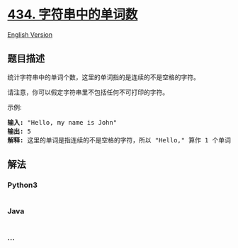 * [[https://leetcode-cn.com/problems/number-of-segments-in-a-string][434.
字符串中的单词数]]
  :PROPERTIES:
  :CUSTOM_ID: 字符串中的单词数
  :END:
[[./solution/0400-0499/0434.Number of Segments in a String/README_EN.org][English
Version]]

** 题目描述
   :PROPERTIES:
   :CUSTOM_ID: 题目描述
   :END:

#+begin_html
  <!-- 这里写题目描述 -->
#+end_html

#+begin_html
  <p>
#+end_html

统计字符串中的单词个数，这里的单词指的是连续的不是空格的字符。

#+begin_html
  </p>
#+end_html

#+begin_html
  <p>
#+end_html

请注意，你可以假定字符串里不包括任何不可打印的字符。

#+begin_html
  </p>
#+end_html

#+begin_html
  <p>
#+end_html

示例:

#+begin_html
  </p>
#+end_html

#+begin_html
  <pre><strong>输入:</strong> &quot;Hello, my name is John&quot;
  <strong>输出:</strong> 5
  <strong>解释: </strong>这里的单词是指连续的不是空格的字符，所以 &quot;Hello,&quot; 算作 1 个单词。
  </pre>
#+end_html

** 解法
   :PROPERTIES:
   :CUSTOM_ID: 解法
   :END:

#+begin_html
  <!-- 这里可写通用的实现逻辑 -->
#+end_html

#+begin_html
  <!-- tabs:start -->
#+end_html

*** *Python3*
    :PROPERTIES:
    :CUSTOM_ID: python3
    :END:

#+begin_html
  <!-- 这里可写当前语言的特殊实现逻辑 -->
#+end_html

#+begin_src python
#+end_src

*** *Java*
    :PROPERTIES:
    :CUSTOM_ID: java
    :END:

#+begin_html
  <!-- 这里可写当前语言的特殊实现逻辑 -->
#+end_html

#+begin_src java
#+end_src

*** *...*
    :PROPERTIES:
    :CUSTOM_ID: section
    :END:
#+begin_example
#+end_example

#+begin_html
  <!-- tabs:end -->
#+end_html
